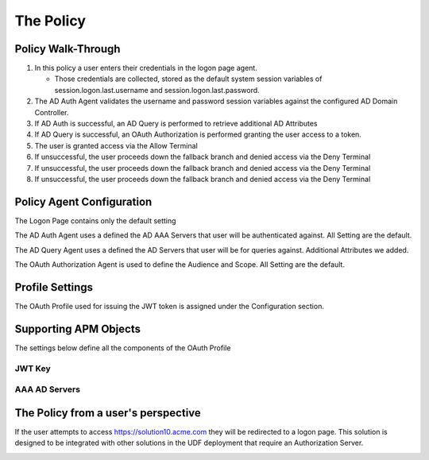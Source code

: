 The Policy
======================================================


Policy Walk-Through
----------------------

|image001|


#.  In this policy a user enters their credentials in the logon page agent.

    - Those credentials are collected, stored as the default system session variables of session.logon.last.username and session.logon.last.password.

#.  The AD Auth Agent validates the username and password session variables against the configured AD Domain Controller.
#.  If AD Auth is successful, an AD Query is performed to retrieve additional AD Attributes
#.  If AD Query is successful, an OAuth Authorization is performed granting the user access to a token.
#.  The user is granted access via the Allow Terminal
#.  If unsuccessful, the user proceeds down the fallback branch and denied access via the Deny Terminal
#.  If unsuccessful, the user proceeds down the fallback branch and denied access via the Deny Terminal
#.  If unsuccessful, the user proceeds down the fallback branch and denied access via the Deny Terminal




Policy Agent Configuration
----------------------------

The Logon Page contains only the default setting

|image002|

The AD Auth Agent uses a defined the  AD AAA Servers that user will be authenticated against.  All Setting are the default.

|image003|

The AD Query Agent uses a defined the  AD Servers that user will be for queries against.  Additional Attributes we added.

|image004|

The OAuth Authorization Agent is used to define the Audience and Scope.  All Setting are the default.

|image005|





Profile Settings
-------------------


The OAuth Profile used for issuing the JWT token is assigned under the Configuration section.

|image006|



Supporting APM Objects
-----------------------

The settings below define all the components of the OAuth Profile

|image007|



JWT Key
^^^^^^^^^^^^^^^^

|image008|


AAA AD Servers
^^^^^^^^^^^^^^^

|image009|



The Policy from a user's perspective
-------------------------------------


If the user attempts to access https://solution10.acme.com they will be redirected to a logon page.  This solution is designed to be integrated with other solutions in the UDF deployment that require an Authorization Server.






|image010|


.. |image001| image:: media/001.png
.. |image002| image:: media/002.png
.. |image003| image:: media/003.png
.. |image004| image:: media/004.png
.. |image005| image:: media/005.png
.. |image006| image:: media/006.png
.. |image007| image:: media/007.png
.. |image008| image:: media/008.png
.. |image009| image:: media/009.png
.. |image010| image:: media/010.png
